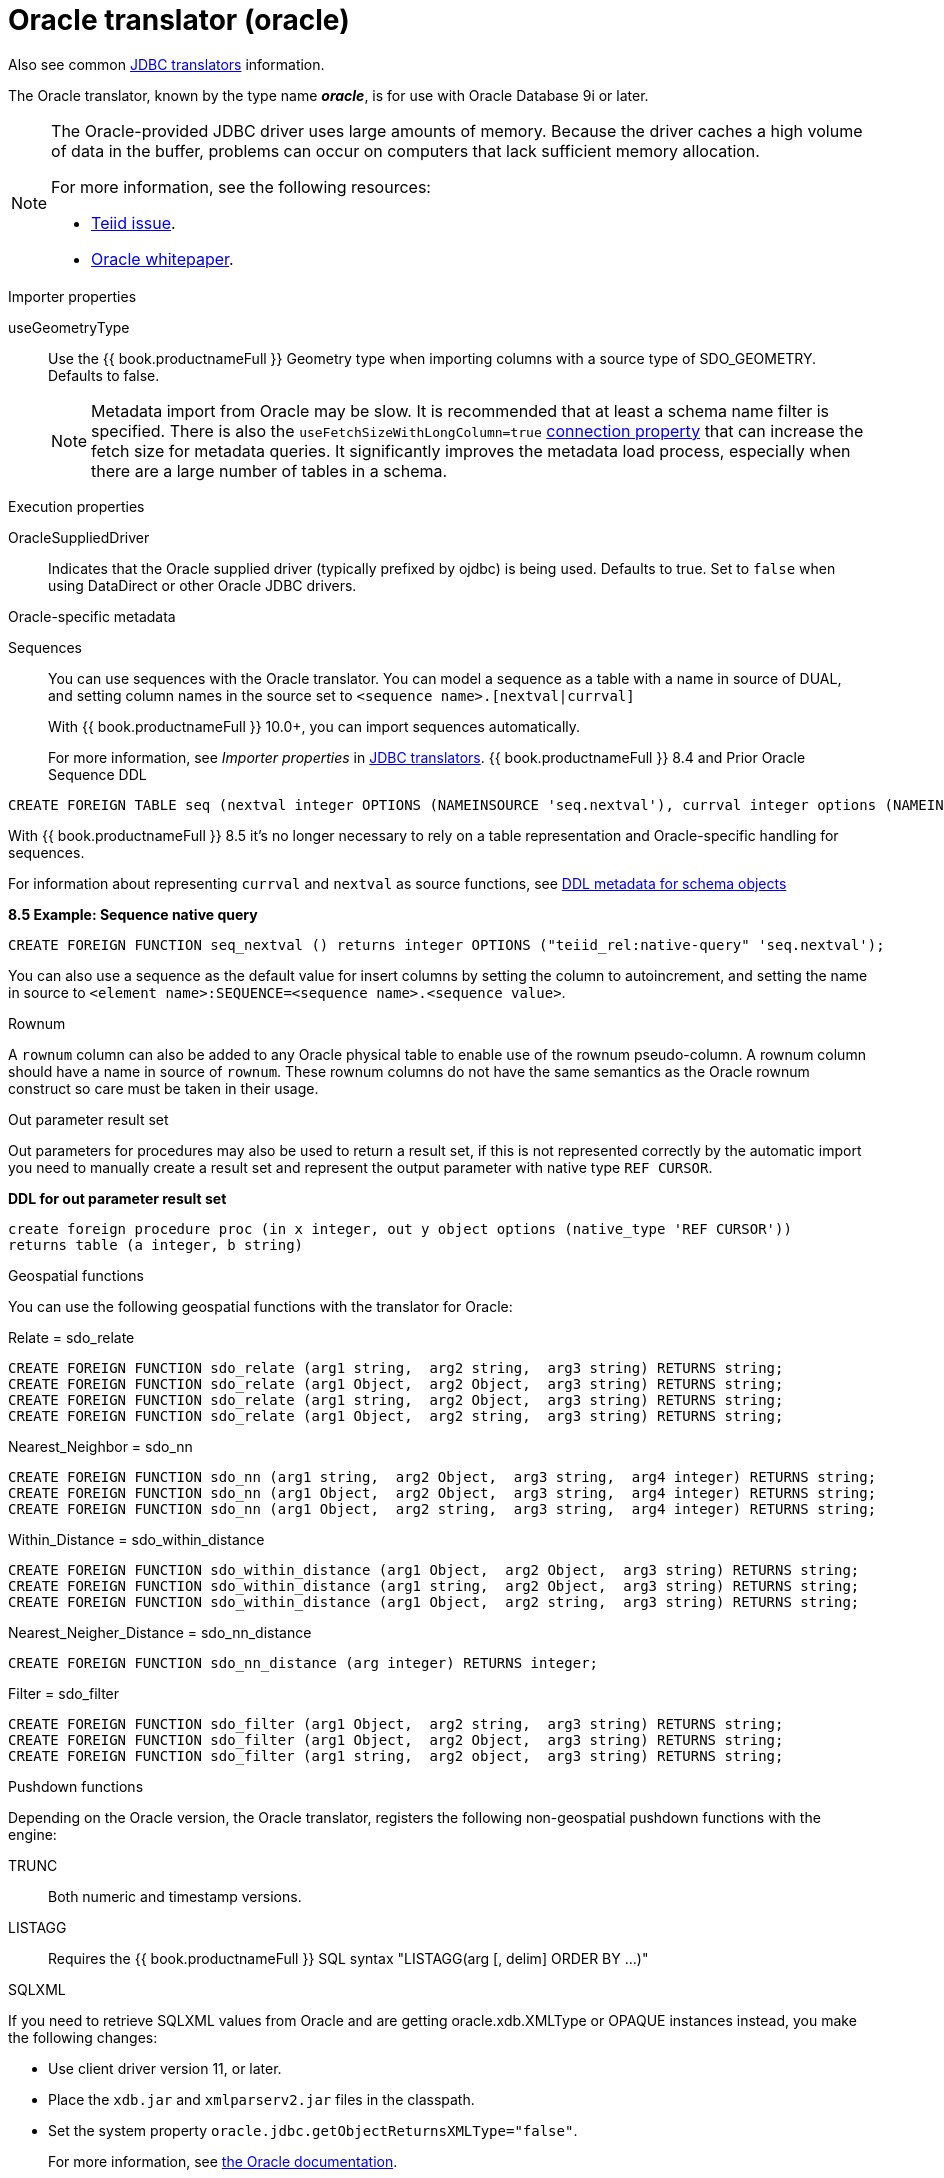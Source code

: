 // Module included in the following assemblies:
// as_jdbc-translators.adoc
[id="oracle-translator"]
= Oracle translator (oracle)

Also see common xref:jdbc-translators[JDBC translators] information.

The Oracle translator, known by the type name *_oracle_*, is for use with Oracle Database 9i or later.

[NOTE]
====

The Oracle-provided JDBC driver uses large amounts of memory. 
Because the driver caches a high volume of data in the buffer, problems can occur on computers that lack sufficient memory allocation. 

For more information, see the following resources:

* https://issues.redhat.com/browse/TEIID-4815[Teiid issue].

* http://www.oracle.com/technetwork/topics/memory.pdf[Oracle whitepaper].
====

.Importer properties 

useGeometryType:: Use the {{ book.productnameFull }} Geometry type when importing columns with a source type of SDO_GEOMETRY. Defaults to false.
+
NOTE: Metadata import from Oracle may be slow. 
It is recommended that at least a schema name filter is specified. 
There is also the `useFetchSizeWithLongColumn=true` https://docs.oracle.com/cd/E11882_01/appdev.112/e13995/oracle/jdbc/OracleDriver.html[connection property] 
that can increase the fetch size for metadata queries. 
It significantly improves the metadata load process, especially when there are a large number of tables in a schema.

.Execution properties

OracleSuppliedDriver:: Indicates that the Oracle supplied driver (typically prefixed by ojdbc) is being used. 
Defaults to true. 
Set to `false` when using DataDirect or other Oracle JDBC drivers.


.Oracle-specific metadata

Sequences:: You can use sequences with the Oracle translator. You can model a sequence as a table with a name in source of DUAL, 
and setting column names in the source set to `<sequence name>.[nextval|currval]`
+
ifndef::dv-product[]
With {{ book.productnameFull }} 10.0+, you can import sequences automatically.
endif::[]

ifdef::dv-product[]
You can import sequences automatically.
endif::[]
+
For more information, see _Importer properties_ in xref:jdbc-translators[JDBC translators].
ifndef::dv-product[]
{{ book.productnameFull }} 8.4 and Prior Oracle Sequence DDL

[source,sql]
----
CREATE FOREIGN TABLE seq (nextval integer OPTIONS (NAMEINSOURCE 'seq.nextval'), currval integer options (NAMEINSOURCE 'seq.currval') ) OPTIONS (NAMEINSOURCE 'DUAL')
----

With {{ book.productnameFull }} 8.5 it’s no longer necessary to rely on a table representation and Oracle-specific handling for sequences. 
endif::[]

For information about representing `currval` and `nextval` as source functions, 
see xref:ddl-metadata-for-schema-objects[DDL metadata for schema objects]


[source,sql]
.*8.5 Example: Sequence native query*
----
CREATE FOREIGN FUNCTION seq_nextval () returns integer OPTIONS ("teiid_rel:native-query" 'seq.nextval');
----

You can also use a sequence as the default value for insert columns by setting the column to autoincrement, 
and setting the name in source to `<element name>:SEQUENCE=<sequence name>.<sequence value>`.

.Rownum

A `rownum` column can also be added to any Oracle physical table to enable use of the rownum pseudo-column. 
A rownum column should have a name in source of `rownum`. 
These rownum columns do not have the same semantics as the Oracle rownum construct so care must be taken in their usage.

.Out parameter result set

Out parameters for procedures may also be used to return a result set, if this is not represented correctly by the automatic 
import you need to manually create a result set and represent the output parameter with native type `REF CURSOR`.

[source,sql]
.*DDL for out parameter result set*
----
create foreign procedure proc (in x integer, out y object options (native_type 'REF CURSOR')) 
returns table (a integer, b string) 
----

.Geospatial functions

You can use the following geospatial functions with the translator for Oracle:

Relate = sdo_relate::

[source,sql]
----
CREATE FOREIGN FUNCTION sdo_relate (arg1 string,  arg2 string,  arg3 string) RETURNS string;
CREATE FOREIGN FUNCTION sdo_relate (arg1 Object,  arg2 Object,  arg3 string) RETURNS string;
CREATE FOREIGN FUNCTION sdo_relate (arg1 string,  arg2 Object,  arg3 string) RETURNS string;
CREATE FOREIGN FUNCTION sdo_relate (arg1 Object,  arg2 string,  arg3 string) RETURNS string;
----

Nearest_Neighbor = sdo_nn::

[source,sql]
----
CREATE FOREIGN FUNCTION sdo_nn (arg1 string,  arg2 Object,  arg3 string,  arg4 integer) RETURNS string;
CREATE FOREIGN FUNCTION sdo_nn (arg1 Object,  arg2 Object,  arg3 string,  arg4 integer) RETURNS string;
CREATE FOREIGN FUNCTION sdo_nn (arg1 Object,  arg2 string,  arg3 string,  arg4 integer) RETURNS string;
----

Within_Distance = sdo_within_distance::

[source,sql]
----
CREATE FOREIGN FUNCTION sdo_within_distance (arg1 Object,  arg2 Object,  arg3 string) RETURNS string;
CREATE FOREIGN FUNCTION sdo_within_distance (arg1 string,  arg2 Object,  arg3 string) RETURNS string;
CREATE FOREIGN FUNCTION sdo_within_distance (arg1 Object,  arg2 string,  arg3 string) RETURNS string;
----

Nearest_Neigher_Distance = sdo_nn_distance::

[source,sql]
----
CREATE FOREIGN FUNCTION sdo_nn_distance (arg integer) RETURNS integer;
----

Filter = sdo_filter::

[source,sql]
----
CREATE FOREIGN FUNCTION sdo_filter (arg1 Object,  arg2 string,  arg3 string) RETURNS string;
CREATE FOREIGN FUNCTION sdo_filter (arg1 Object,  arg2 Object,  arg3 string) RETURNS string;
CREATE FOREIGN FUNCTION sdo_filter (arg1 string,  arg2 object,  arg3 string) RETURNS string;
----

.Pushdown functions

Depending on the Oracle version, the Oracle translator, registers the following non-geospatial pushdown functions with the engine:

TRUNC:: Both numeric and timestamp versions.
LISTAGG:: Requires the {{ book.productnameFull }} SQL syntax "LISTAGG(arg [, delim] ORDER BY ...)"

.SQLXML

If you need to retrieve SQLXML values from Oracle and are getting oracle.xdb.XMLType or OPAQUE instances instead, you make the following 
changes: 
 
* Use client driver version 11, or later. 
* Place the `xdb.jar` and `xmlparserv2.jar` files in the classpath.
* Set the system property `oracle.jdbc.getObjectReturnsXMLType="false"`.  
+
For more information, see https://docs.oracle.com/cd/E11882_01/java.112/e16548/jdbcvers.htm#JJDBC28110[the Oracle documentation].
  
